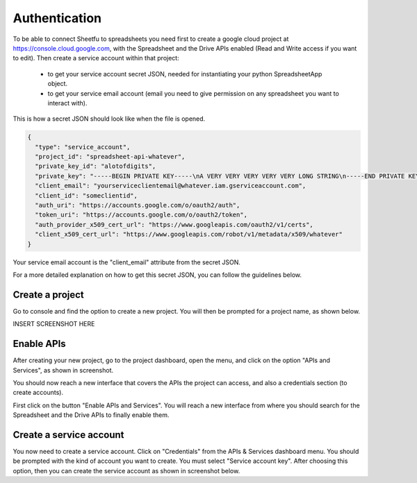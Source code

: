 Authentication
==============


To be able to connect Sheetfu to spreadsheets you need first to create a google cloud project at
https://console.cloud.google.com, with the Spreadsheet and the Drive APIs enabled (Read and Write access if you want to edit).
Then create a service account within that project:
 - to get your service account secret JSON, needed for instantiating your python SpreadsheetApp object.
 - to get your service email account (email you need to give permission on any spreadsheet you want to interact with).


This is how a secret JSON should look like when the file is opened.

.. code-block:: json

    {
      "type": "service_account",
      "project_id": "spreadsheet-api-whatever",
      "private_key_id": "alotofdigits",
      "private_key": "-----BEGIN PRIVATE KEY-----\nA VERY VERY VERY VERY VERY LONG STRING\n-----END PRIVATE KEY-----",
      "client_email": "yourserviceclientemail@whatever.iam.gserviceaccount.com",
      "client_id": "someclientid",
      "auth_uri": "https://accounts.google.com/o/oauth2/auth",
      "token_uri": "https://accounts.google.com/o/oauth2/token",
      "auth_provider_x509_cert_url": "https://www.googleapis.com/oauth2/v1/certs",
      "client_x509_cert_url": "https://www.googleapis.com/robot/v1/metadata/x509/whatever"
    }

Your service email account is the "client_email" attribute from the secret JSON.

For a more detailed explanation on how to get this secret JSON, you can follow the guidelines below.


Create a project
----------------

Go to console and find the option to create a new project. You will then be prompted for a project name, as shown below.

INSERT SCREENSHOT HERE



Enable APIs
-----------

After creating your new project, go to the project dashboard, open the menu, and click on the option "APIs and Services",
as shown in screenshot.

You should now reach a new interface that covers the APIs the project can access, and also a credentials section
(to create accounts).

First click on the button "Enable APIs and Services". You will reach a new interface from where you should search for
the Spreadsheet and the Drive APIs to finally enable them.


Create a service account
------------------------

You now need to create a service account. Click on "Credentials" from the APIs & Services dashboard menu. You should be
prompted with the kind of account you want to create. You must select "Service account key". After choosing this option,
then you can create the service account as shown in screenshot below.




